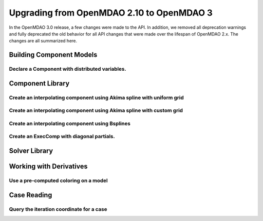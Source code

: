 .. _`api_translation`:

******************************************
Upgrading from OpenMDAO 2.10 to OpenMDAO 3
******************************************

In the OpenMDAO 3.0 release, a few changes were made to the API.  In addition, we removed all
deprecation warnings and fully deprecated the old behavior for all API changes that were made
over the lifespan of OpenMDAO 2.x.  The changes are all summarized here.


Building Component Models
-------------------------

Declare a Component with distributed variables.
===============================================

.. content-container ::

  .. embed-compare::
      openmdao.test_suite.components.distributed_components.DistribComp
      DistribComp
      distributed

    class DistribComp(ExplicitComponent):

        def __init__(self, size):
            super(DistribComp, self).__init__()
            self.distributed = True



Component Library
-----------------

Create an interpolating component using Akima spline with uniform grid
======================================================================

.. content-container ::

  .. embed-compare::
      openmdao.components.tests.test_spline_comp.SplineCompFeatureTestCase.test_2to3doc_fixed_grid
      ycp
      run_model

    ycp = np.array([5.0, 12.0, 14.0, 16.0, 21.0, 29.0])
    ncp = len(ycp)
    n = 11

    prob = om.Problem()

    comp = om.AkimaSplineComp(num_control_points=ncp, num_points=n,
                              name='chord')

    prob.model.add_subsystem('comp1', comp)

    prob.setup()
    prob['akima.chord:y_cp'] = ycp.reshape((1, ncp))
    prob.run_model()


Create an interpolating component using Akima spline with custom grid
=====================================================================

.. content-container ::

  .. embed-compare::
      openmdao.components.tests.test_spline_comp.SplineCompFeatureTestCase.test_basic_example
      xcp
      run_model

    xcp = np.array([1.0, 2.0, 4.0, 6.0, 10.0, 12.0])
    ycp = np.array([5.0, 12.0, 14.0, 16.0, 21.0, 29.0])
    ncp = len(xcp)
    n = 50
    x = np.linspace(1.0, 12.0, n)

    prob = om.Problem()

    comp = om.AkimaSplineComp(num_control_points=ncp, num_points=n,
                              name='chord', input_x=True,
                              input_xcp=True)

    prob.model.add_subsystem('akima', comp)

    prob.setup(force_alloc_complex=True)

    prob['akima.chord:x_cp'] = xcp
    prob['akima.chord:y_cp'] = ycp.reshape((1, ncp))
    prob['akima.chord:x'] = x

    prob.run_model()


Create an interpolating component using Bsplines
================================================

.. content-container ::

  .. embed-compare::
      openmdao.components.tests.test_spline_comp.SplineCompFeatureTestCase.test_bsplines_2to3doc
      sine_distribution
      run_model

    prob = om.Problem()
    model = prob.model

    n_cp = 5
    n_point = 10

    t = np.linspace(0, 0.5*np.pi, n_cp)
    x = np.empty((2, n_cp))
    x[0, :] = np.sin(t)
    x[1, :] = 2.0*np.sin(t)

    comp = om.BsplinesComp(num_control_points=n_cp,
                           num_points=n_point,
                           bspline_order=4,
                           distribution='sine',
                           vec_size=2,
                           in_name='h_cp',
                           out_name='h')

    model.add_subsystem('interp', comp)

    prob.setup()
    prob.run_model()


Create an ExecComp with diagonal partials.
==========================================

.. content-container ::

  .. embed-compare::
      openmdao.components.tests.test_exec_comp.TestExecComp.test_feature_has_diag_partials
      ExecComp
      ExecComp

    model.add_subsystem('comp', ExecComp('y=3.0*x + 2.5',
                                         vectorize=True,
                                         x=np.ones(5), y=np.ones(5)))



Solver Library
--------------


Working with Derivatives
------------------------

Use a pre-computed coloring on a model
======================================

.. content-container ::

  .. embed-compare::
      openmdao.core.tests.test_coloring.SimulColoringConfigCheckTestCase._build_model
      use_fixed_coloring
      use_fixed_coloring

    p.driver.set_simul_deriv_color()


Case Reading
------------

Query the iteration coordinate for a case
=========================================

.. content-container ::

  .. embed-compare::
      openmdao.recorders.tests.test_sqlite_reader.TestSqliteCaseReader.test_linesearch
      CaseReader
      case.name

    cr = om.CaseReader(self.filename)

    for i, c in enumerate(cr.list_cases()):
        case = cr.get_case(c)

        coord = case.iteration_coordinate
